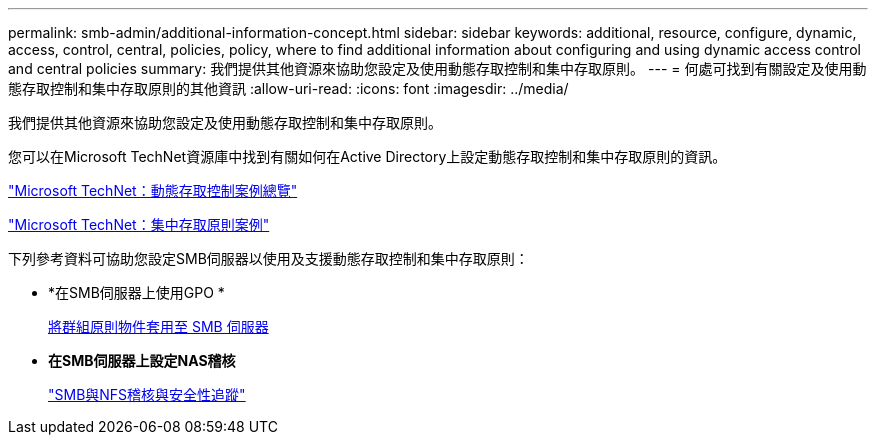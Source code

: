 ---
permalink: smb-admin/additional-information-concept.html 
sidebar: sidebar 
keywords: additional, resource, configure, dynamic, access, control, central, policies, policy, where to find additional information about configuring and using dynamic access control and central policies 
summary: 我們提供其他資源來協助您設定及使用動態存取控制和集中存取原則。 
---
= 何處可找到有關設定及使用動態存取控制和集中存取原則的其他資訊
:allow-uri-read: 
:icons: font
:imagesdir: ../media/


[role="lead"]
我們提供其他資源來協助您設定及使用動態存取控制和集中存取原則。

您可以在Microsoft TechNet資源庫中找到有關如何在Active Directory上設定動態存取控制和集中存取原則的資訊。

http://technet.microsoft.com/library/hh831717.aspx["Microsoft TechNet：動態存取控制案例總覽"]

http://technet.microsoft.com/library/hh831425.aspx["Microsoft TechNet：集中存取原則案例"]

下列參考資料可協助您設定SMB伺服器以使用及支援動態存取控制和集中存取原則：

* *在SMB伺服器上使用GPO *
+
xref:applying-group-policy-objects-concept.adoc[將群組原則物件套用至 SMB 伺服器]

* *在SMB伺服器上設定NAS稽核*
+
link:../nas-audit/index.html["SMB與NFS稽核與安全性追蹤"]


